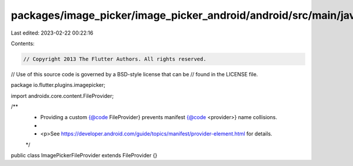 packages/image_picker/image_picker_android/android/src/main/java/io/flutter/plugins/imagepicker/ImagePickerFileProvider.java
============================================================================================================================

Last edited: 2023-02-22 00:22:16

Contents:

.. code-block:: java

    // Copyright 2013 The Flutter Authors. All rights reserved.
// Use of this source code is governed by a BSD-style license that can be
// found in the LICENSE file.

package io.flutter.plugins.imagepicker;

import androidx.core.content.FileProvider;

/**
 * Providing a custom {@code FileProvider} prevents manifest {@code <provider>} name collisions.
 *
 * <p>See https://developer.android.com/guide/topics/manifest/provider-element.html for details.
 */
public class ImagePickerFileProvider extends FileProvider {}


